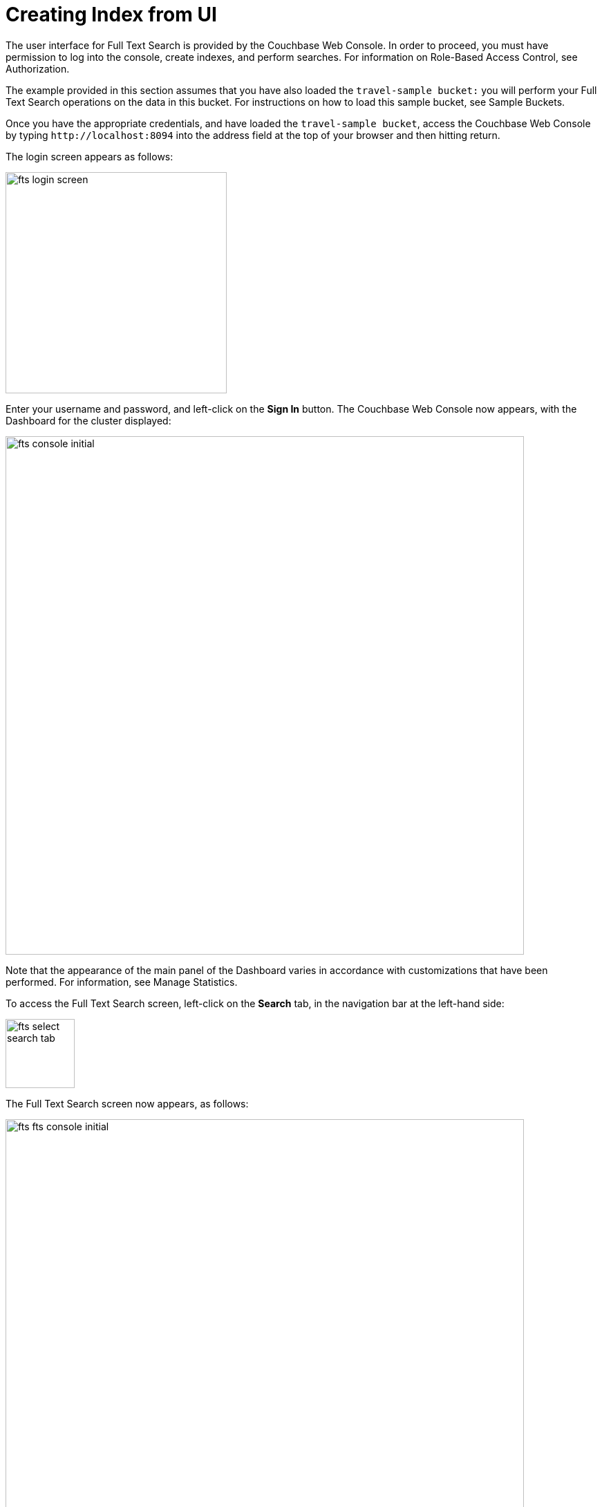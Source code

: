 = Creating Index from UI

The user interface for Full Text Search is provided by the Couchbase Web Console. In order to proceed, you must have permission to log into the console, create indexes, and perform searches. For information on Role-Based Access Control, see Authorization.

The example provided in this section assumes that you have also loaded the `travel-sample bucket:` you will perform your Full Text Search operations on the data in this bucket. For instructions on how to load this sample bucket, see Sample Buckets.

Once you have the appropriate credentials, and have loaded the `travel-sample bucket`, access the Couchbase Web Console by typing `+http://localhost:8094+` into the address field at the top of your browser and then hitting return.

The login screen appears as follows:

image::fts-login-screen.png[,320,align=left] 

Enter your username and password, and left-click on the *Sign In* button. The Couchbase Web Console now appears, with the Dashboard for the cluster displayed:

image::fts-console-initial.png[,750,align=left] 

Note that the appearance of the main panel of the Dashboard varies in accordance with customizations that have been performed. For information, see Manage Statistics.

To access the Full Text Search screen, left-click on the *Search* tab, in the navigation bar at the left-hand side:

image::fts-select-search-tab.png[,100,align=left]

The Full Text Search screen now appears, as follows:

image::fts-fts-console-initial.png[,750,align=left]

The console contains areas for the display of indexes and aliases: but both are empty since none has yet been created.

== Add Index

To create an index, left-click on the *Add Index* button, towards the right-hand side.

The Add Index screen appears:

image::fts-add-index-initial.png[,400,align=left]

To define a basic index on which Full Text Search can be performed, begin by entering a unique name for the index into the Name field, at the upper-left: for example, travel-sample-index. (Note that only alphanumeric characters, hyphens, and underscores are allowed for index names. Note also that the first character of the name must be an alphabetic character.) Then, use the pull-down menu provided for the Bucket field, at the upper-right, to specify the travel-sample bucket:

image::fts-index-name-and-bucket.png[,400,align=left]

This is all you need to specify in order to create a basic index for test and development. No further configuration is required. Note, however, that such default indexing is not recommended for production environments since it creates indexes that may be unnecessarily large, and therefore insufficiently performant.

[#using-non-default-scope-collections]

=== Using Non Default Scope/Colle

image::fts-select-non-default-scope-collections.png[,250,align=left]

Select this checkbox if you want the index to stream data from a non-default scope and/or non-default collection(s) on the source bucket.

To specify the non-default scope, click the scope drop-down list and select the required scope.

image::fts-non-default-scope-collections1.png[,400,align=left]

To review the wide range of available options for creating indexes appropriate for production environments, see Creating Indexes.

To save your index, left-click on the *Create Index* button near the bottom of the screen:

At this point, you are returned to the Full Text Search screen. A row now appears, in the Full Text Indexes panel, for the index you have created. When left-clicked on, the row opens as follows:

image::fts-new-index-progress.png[,750,align=left]

NOTE: This percentage figure appears under the indexing progress column and is incremented in correspondence with the build-progress of the index. When 100% is reached, the index build is said to be complete. Search queries will, however, be allowed as soon as the index is created, meaning partial results can be expected until the index build is complete.

Once the new index has been built, it supports Full Text Searches performed by all available means: the Console UI, the Couchbase REST API, and the Couchbase SDK.

NOTE: The indexing progress is determined as index_doc_count / source_doc_count. While index_doc_count is retrieved from the search endpoint, source_doc_count is retrieved from a KV endpoint. In the event where one or more of the nodes in the cluster running data service goes down and/or are failed over, indexing progress may show a value > 100% as the source_doc_count for the bucket would be missing some active partitions.